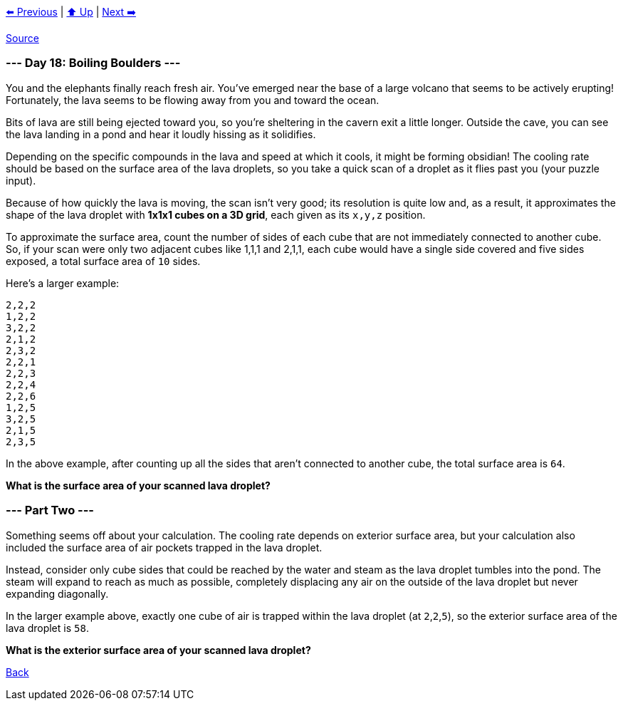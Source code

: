 xref:../day-17/README.adoc[⬅️ Previous]
|
xref:../README.adoc#calendar[⬆️ Up]
|
xref:../day-19/README.adoc[Next ➡️]

https://adventofcode.com/2022/day/18[Source]

=== --- Day 18: Boiling Boulders ---

You and the elephants finally reach fresh air. You've emerged near the base of a large volcano that seems to be actively erupting! Fortunately, the lava seems to be flowing away from you and toward the ocean.

Bits of lava are still being ejected toward you, so you're sheltering in the cavern exit a little longer. Outside the cave, you can see the lava landing in a pond and hear it loudly hissing as it solidifies.

Depending on the specific compounds in the lava and speed at which it cools, it might be forming obsidian! The cooling rate should be based on the surface area of the lava droplets, so you take a quick scan of a droplet as it flies past you (your puzzle input).

Because of how quickly the lava is moving, the scan isn't very good; its resolution is quite low and, as a result, it approximates the shape of the lava droplet with *1x1x1 cubes on a 3D grid*, each given as its `x,y,z` position.

To approximate the surface area, count the number of sides of each cube that are not immediately connected to another cube. So, if your scan were only two adjacent cubes like 1,1,1 and 2,1,1, each cube would have a single side covered and five sides exposed, a total surface area of `10` sides.

Here's a larger example:

----
2,2,2
1,2,2
3,2,2
2,1,2
2,3,2
2,2,1
2,2,3
2,2,4
2,2,6
1,2,5
3,2,5
2,1,5
2,3,5
----

In the above example, after counting up all the sides that aren't connected to another cube, the total surface area is `64`.

*What is the surface area of your scanned lava droplet?*

=== --- Part Two ---

Something seems off about your calculation. The cooling rate depends on exterior surface area, but your calculation also included the surface area of air pockets trapped in the lava droplet.

Instead, consider only cube sides that could be reached by the water and steam as the lava droplet tumbles into the pond. The steam will expand to reach as much as possible, completely displacing any air on the outside of the lava droplet but never expanding diagonally.

In the larger example above, exactly one cube of air is trapped within the lava droplet (at `2`,`2`,`5`), so the exterior surface area of the lava droplet is `58`.

*What is the exterior surface area of your scanned lava droplet?*

link:../README.adoc[Back]